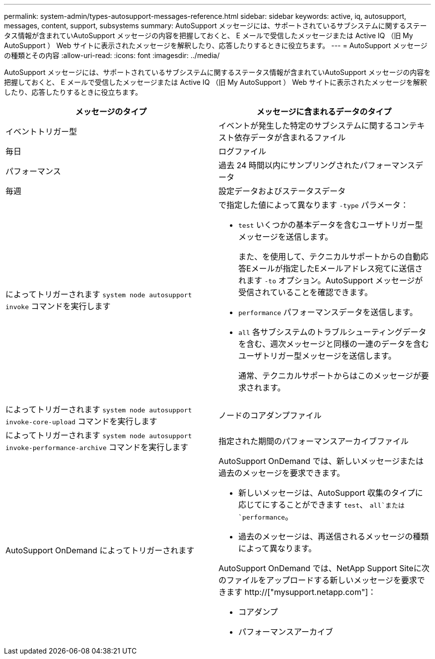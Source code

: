 ---
permalink: system-admin/types-autosupport-messages-reference.html 
sidebar: sidebar 
keywords: active, iq, autosupport, messages, content, support, subsystems 
summary: AutoSupport メッセージには、サポートされているサブシステムに関するステータス情報が含まれていAutoSupport メッセージの内容を把握しておくと、 E メールで受信したメッセージまたは Active IQ （旧 My AutoSupport ） Web サイトに表示されたメッセージを解釈したり、応答したりするときに役立ちます。 
---
= AutoSupport メッセージの種類とその内容
:allow-uri-read: 
:icons: font
:imagesdir: ../media/


[role="lead"]
AutoSupport メッセージには、サポートされているサブシステムに関するステータス情報が含まれていAutoSupport メッセージの内容を把握しておくと、 E メールで受信したメッセージまたは Active IQ （旧 My AutoSupport ） Web サイトに表示されたメッセージを解釈したり、応答したりするときに役立ちます。

|===
| メッセージのタイプ | メッセージに含まれるデータのタイプ 


 a| 
イベントトリガー型
 a| 
イベントが発生した特定のサブシステムに関するコンテキスト依存データが含まれるファイル



 a| 
毎日
 a| 
ログファイル



 a| 
パフォーマンス
 a| 
過去 24 時間以内にサンプリングされたパフォーマンスデータ



 a| 
毎週
 a| 
設定データおよびステータスデータ



 a| 
によってトリガーされます `system node autosupport invoke` コマンドを実行します
 a| 
で指定した値によって異なります `-type` パラメータ：

* `test` いくつかの基本データを含むユーザトリガー型メッセージを送信します。
+
また、を使用して、テクニカルサポートからの自動応答Eメールが指定したEメールアドレス宛てに送信されます `-to` オプション。AutoSupport メッセージが受信されていることを確認できます。

* `performance` パフォーマンスデータを送信します。
* `all` 各サブシステムのトラブルシューティングデータを含む、週次メッセージと同様の一連のデータを含むユーザトリガー型メッセージを送信します。
+
通常、テクニカルサポートからはこのメッセージが要求されます。





 a| 
によってトリガーされます `system node autosupport invoke-core-upload` コマンドを実行します
 a| 
ノードのコアダンプファイル



 a| 
によってトリガーされます `system node autosupport invoke-performance-archive` コマンドを実行します
 a| 
指定された期間のパフォーマンスアーカイブファイル



 a| 
AutoSupport OnDemand によってトリガーされます
 a| 
AutoSupport OnDemand では、新しいメッセージまたは過去のメッセージを要求できます。

* 新しいメッセージは、AutoSupport 収集のタイプに応じてにすることができます `test`、 `all`または `performance`。
* 過去のメッセージは、再送信されるメッセージの種類によって異なります。


AutoSupport OnDemand では、NetApp Support Siteに次のファイルをアップロードする新しいメッセージを要求できます http://["mysupport.netapp.com"]：

* コアダンプ
* パフォーマンスアーカイブ


|===